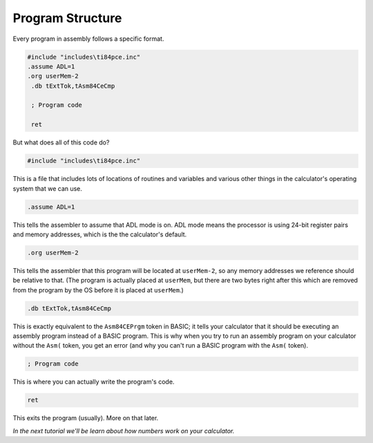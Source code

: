 Program Structure
********************************

Every program in assembly follows a specific format.

.. code-block:: asm

 #include "includes\ti84pce.inc"
 .assume ADL=1
 .org userMem-2
  .db tExtTok,tAsm84CeCmp

  ; Program code

  ret

But what does all of this code do?

.. code-block:: asm

 #include "includes\ti84pce.inc"

This is a file that includes lots of locations of routines and variables and various other things in the calculator's operating system that we can use.


.. code-block:: asm

 .assume ADL=1

This tells the assembler to assume that ADL mode is on. ADL mode means the processor is using 24-bit register pairs and memory addresses, which is the the calculator's default.


.. code-block:: asm

 .org userMem-2

This tells the assembler that this program will be located at ``userMem-2``, so any memory addresses we reference should be relative to that. (The program is actually placed at ``userMem``, but there are two bytes right after this which are removed from the program by the OS before it is placed at ``userMem``.)


.. code-block:: asm

  .db tExtTok,tAsm84CeCmp

This is exactly equivalent to the ``Asm84CEPrgm`` token in BASIC; it tells your calculator that it should be executing an assembly program instead of a BASIC program. This is why when you try to run an assembly program on your calculator without the ``Asm(`` token, you get an error (and why you can't run a BASIC program with the ``Asm(`` token).


.. code-block:: asm

  ; Program code

This is where you can actually write the program's code.


.. code-block:: asm

  ret

This exits the program (usually). More on that later.

*In the next tutorial we'll be learn about how numbers work on your calculator.*
